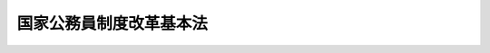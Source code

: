 .. _H20HO068:

========================
国家公務員制度改革基本法
========================

.. raw:: html
    
    
    <b>国家公務員制度改革基本法<br>
    （平成二十年六月十三日法律第六十八号）</b><br><br><a name="0000000000000000000000000000000000000000000000000000000000000000000000000000000"></a>
    <br>
    　<a href="#1000000000001000000000000000000000000000000000000000000000000000000000000000000" target="data">第一章　総則（第一条―第四条）</a>
    <br>
    　<a href="#1000000000002000000000000000000000000000000000000000000000000000000000000000000" target="data">第二章　国家公務員制度改革の基本方針（第五条―第十二条）</a>
    <br>
    　<a href="#1000000000003000000000000000000000000000000000000000000000000000000000000000000" target="data">第三章　国家公務員制度改革推進本部（第十三条―第二十三条）</a>
    <br>
    　<a href="#5000000000000000000000000000000000000000000000000000000000000000000000000000000" target="data">附則</a>
    <br><p>　　　<b><a name="1000000000001000000000000000000000000000000000000000000000000000000000000000000">第一章　総則</a>
    </b>
    </p><p>
    </p><div class="arttitle"><a name="1000000000000000000000000000000000000000000000000100000000000000000000000000000">（目的）</a>
    </div><div class="item"><b>第一条</b>
    <a name="1000000000000000000000000000000000000000000000000100000000001000000000000000000"></a>
    　この法律は、行政の運営を担う国家公務員に関する制度を社会経済情勢の変化に対応したものとすることが喫緊の課題であることにかんがみ、国民全体の奉仕者である国家公務員について、一人一人の職員が、その能力を高めつつ、国民の立場に立ち、責任を自覚し、誇りを持って職務を遂行することとするため、国家公務員制度改革について、その基本理念及び基本方針その他の基本となる事項を定めるとともに、国家公務員制度改革推進本部を設置することにより、これを総合的に推進することを目的とする。
    </div>
    
    <p>
    </p><div class="arttitle"><a name="1000000000000000000000000000000000000000000000000200000000000000000000000000000">（基本理念）</a>
    </div><div class="item"><b>第二条</b>
    <a name="1000000000000000000000000000000000000000000000000200000000001000000000000000000"></a>
    　国家公務員制度改革は、次に掲げる事項を基本として行われるものとする。
    <div class="number"><b><a name="1000000000000000000000000000000000000000000000000200000000001000000001000000000">一</a>
    </b>
    　議院内閣制の下、国家公務員がその役割を適切に果たすこと。
    </div>
    <div class="number"><b><a name="1000000000000000000000000000000000000000000000000200000000001000000002000000000">二</a>
    </b>
    　多様な能力及び経験を持つ人材を登用し、及び育成すること。
    </div>
    <div class="number"><b><a name="1000000000000000000000000000000000000000000000000200000000001000000003000000000">三</a>
    </b>
    　官民の人材交流を推進するとともに、官民の人材の流動性を高めること。
    </div>
    <div class="number"><b><a name="1000000000000000000000000000000000000000000000000200000000001000000004000000000">四</a>
    </b>
    　国際社会の中で国益を全うし得る高い能力を有する人材を確保し、及び育成すること。
    </div>
    <div class="number"><b><a name="1000000000000000000000000000000000000000000000000200000000001000000005000000000">五</a>
    </b>
    　国民全体の奉仕者としての職業倫理を確立するとともに、能力及び実績に基づく適正な評価を行うこと。
    </div>
    <div class="number"><b><a name="1000000000000000000000000000000000000000000000000200000000001000000006000000000">六</a>
    </b>
    　能力及び実績に応じた処遇を徹底するとともに、仕事と生活の調和を図ることができる環境を整備し、及び男女共同参画社会の形成に資すること。
    </div>
    <div class="number"><b><a name="1000000000000000000000000000000000000000000000000200000000001000000007000000000">七</a>
    </b>
    　政府全体を通ずる国家公務員の人事管理について、国民に説明する責任を負う体制を確立すること。
    </div>
    </div>
    
    <p>
    </p><div class="arttitle"><a name="1000000000000000000000000000000000000000000000000300000000000000000000000000000">（国の責務）</a>
    </div><div class="item"><b>第三条</b>
    <a name="1000000000000000000000000000000000000000000000000300000000001000000000000000000"></a>
    　国は、前条の基本理念にのっとり、国家公務員制度改革を推進する責務を有する。
    </div>
    
    <p>
    </p><div class="arttitle"><a name="1000000000000000000000000000000000000000000000000400000000000000000000000000000">（改革の実施及び目標時期等）</a>
    </div><div class="item"><b>第四条</b>
    <a name="1000000000000000000000000000000000000000000000000400000000001000000000000000000"></a>
    　政府は、次章に定める基本方針に基づき、国家公務員制度改革を行うものとし、このために必要な措置については、この法律の施行後五年以内を目途として講ずるものとする。この場合において、必要となる法制上の措置については、この法律の施行後三年以内を目途として講ずるものとする。
    </div>
    <div class="item"><b><a name="1000000000000000000000000000000000000000000000000400000000002000000000000000000">２</a>
    </b>
    　政府は、前項の措置を講ずるに当たっては、職員の職務の特殊性に十分に配慮するものとする。
    </div>
    
    
    <p>　　　<b><a name="1000000000002000000000000000000000000000000000000000000000000000000000000000000">第二章　国家公務員制度改革の基本方針</a>
    </b>
    </p><p>
    </p><div class="arttitle"><a name="1000000000000000000000000000000000000000000000000500000000000000000000000000000">（議院内閣制の下での国家公務員の役割等）</a>
    </div><div class="item"><b>第五条</b>
    <a name="1000000000000000000000000000000000000000000000000500000000001000000000000000000"></a>
    　政府は、議院内閣制の下、政治主導を強化し、国家公務員が内閣、内閣総理大臣及び各大臣を補佐する役割を適切に果たすこととするため、次に掲げる措置を講ずるものとする。
    <div class="number"><b><a name="1000000000000000000000000000000000000000000000000500000000001000000001000000000">一</a>
    </b>
    　内閣官房に、内閣総理大臣の命を受け、内閣の重要政策のうち特定のものに係る企画立案に関し、内閣総理大臣を補佐する職（以下この項において「国家戦略スタッフ」という。）を、各府省に、大臣の命を受け、特定の政策の企画立案及び政務に関し、大臣を補佐する職（以下この項において「政務スタッフ」という。）を置くものとすること。
    </div>
    <div class="number"><b><a name="1000000000000000000000000000000000000000000000000500000000001000000002000000000">二</a>
    </b>
    　国家戦略スタッフ及び政務スタッフ（以下この号において「国家戦略スタッフ等」という。）の任用等については、次に定めるところによるものとすること。<div class="para1"><b>イ</b>　国家戦略スタッフ等は、特別職の国家公務員とするとともに、公募を活用するなど、国の行政機関の内外から人材を機動的に登用できるものとすること。</div>
    <div class="para1"><b>ロ</b>　国家戦略スタッフ等を有効に活用できるものとするため、給与その他の処遇及び退任後の扱いについて、それぞれの職務の特性に応じた適切なものとすること。</div>
    
    </div>
    </div>
    <div class="item"><b><a name="1000000000000000000000000000000000000000000000000500000000002000000000000000000">２</a>
    </b>
    　政府は、縦割り行政の弊害を排除するため、内閣の人事管理機能を強化し、並びに多様な人材の登用及び弾力的な人事管理を行えるよう、次に掲げる措置を講ずるものとする。
    <div class="number"><b><a name="1000000000000000000000000000000000000000000000000500000000002000000001000000000">一</a>
    </b>
    　事務次官、局長、部長その他の幹部職員（地方支分部局等の職員を除く。以下単に「幹部職員」という。）を対象とした新たな制度を設けるものとすること。
    </div>
    <div class="number"><b><a name="1000000000000000000000000000000000000000000000000500000000002000000002000000000">二</a>
    </b>
    　課長、室長、企画官その他の管理職員（地方支分部局等の職員を除く。以下単に「管理職員」という。）を対象とした新たな制度を設けるものとすること。
    </div>
    <div class="number"><b><a name="1000000000000000000000000000000000000000000000000500000000002000000003000000000">三</a>
    </b>
    　幹部職員の任用については、内閣官房長官が、その適格性を審査し、その候補者名簿の作成を行うとともに、各大臣が人事を行うに当たって、任免については、内閣総理大臣及び内閣官房長官と協議した上で行うものとすること。
    </div>
    <div class="number"><b><a name="1000000000000000000000000000000000000000000000000500000000002000000004000000000">四</a>
    </b>
    　幹部職員及び管理職員（以下「幹部職員等」という。）の任用に当たっては、国の行政機関の内外から多様かつ高度な能力及び経験を有する人材の登用に努めるものとすること。
    </div>
    <div class="number"><b><a name="1000000000000000000000000000000000000000000000000500000000002000000005000000000">五</a>
    </b>
    　幹部職員等の任用、給与その他の処遇については、任命権者が、それぞれ幹部職員又は管理職員の範囲内において、その昇任、降任、昇給、降給等を適切に行うことができるようにする等その職務の特性並びに能力及び実績に応じた弾力的なものとするための措置を講ずるものとすること。
    </div>
    </div>
    <div class="item"><b><a name="1000000000000000000000000000000000000000000000000500000000003000000000000000000">３</a>
    </b>
    　政府は、政官関係の透明化を含め、政策の立案、決定及び実施の各段階における国家公務員としての責任の所在をより明確なものとし、国民の的確な理解と批判の下にある公正で民主的な行政の推進に資するため、次に掲げる措置を講ずるものとする。
    <div class="number"><b><a name="1000000000000000000000000000000000000000000000000500000000003000000001000000000">一</a>
    </b>
    　職員が国会議員と接触した場合における当該接触に関する記録の作成、保存その他の管理をし、及びその情報を適切に公開するために必要な措置を講ずるものとすること。この場合において、当該接触が個別の事務又は事業の決定又は執行に係るものであるときは、当該接触に関する記録の適正な管理及びその情報の公開の徹底に特に留意するものとすること。
    </div>
    <div class="number"><b><a name="1000000000000000000000000000000000000000000000000500000000003000000002000000000">二</a>
    </b>
    　前号の措置のほか、各般の行政過程に係る記録の作成、保存その他の管理が適切に行われるようにするための措置その他の措置を講ずるものとすること。
    </div>
    </div>
    <div class="item"><b><a name="1000000000000000000000000000000000000000000000000500000000004000000000000000000">４</a>
    </b>
    　政府は、職員の育成及び活用を府省横断的に行うとともに、幹部職員等について、適切な人事管理を徹底するため、次に掲げる事務を内閣官房において一元的に行うこととするための措置を講ずるものとする。
    <div class="number"><b><a name="1000000000000000000000000000000000000000000000000500000000004000000001000000000">一</a>
    </b>
    　幹部職員等に係る各府省ごとの定数の設定及び改定
    </div>
    <div class="number"><b><a name="1000000000000000000000000000000000000000000000000500000000004000000002000000000">二</a>
    </b>
    　次条第三項に規定する幹部候補育成課程に関する統一的な基準の作成及び運用の管理
    </div>
    <div class="number"><b><a name="1000000000000000000000000000000000000000000000000500000000004000000003000000000">三</a>
    </b>
    　次条第三項第三号に規定する研修のうち政府全体を通ずるものの企画立案及び実施
    </div>
    <div class="number"><b><a name="1000000000000000000000000000000000000000000000000500000000004000000004000000000">四</a>
    </b>
    　次条第三項に規定する課程対象者の府省横断的な配置換えに係る調整
    </div>
    <div class="number"><b><a name="1000000000000000000000000000000000000000000000000500000000004000000005000000000">五</a>
    </b>
    　管理職員を任用する場合の選考に関する統一的な基準の作成及び運用の管理
    </div>
    <div class="number"><b><a name="1000000000000000000000000000000000000000000000000500000000004000000006000000000">六</a>
    </b>
    　管理職員の府省横断的な配置換えに係る調整
    </div>
    <div class="number"><b><a name="1000000000000000000000000000000000000000000000000500000000004000000007000000000">七</a>
    </b>
    　幹部職員等以外の職員の府省横断的な配置に関する指針の作成
    </div>
    <div class="number"><b><a name="1000000000000000000000000000000000000000000000000500000000004000000008000000000">八</a>
    </b>
    　第二項第三号に規定する適格性の審査及び候補者名簿の作成
    </div>
    <div class="number"><b><a name="1000000000000000000000000000000000000000000000000500000000004000000009000000000">九</a>
    </b>
    　幹部職員等及び次条第三項に規定する課程対象者の人事に関する情報の管理
    </div>
    <div class="number"><b><a name="1000000000000000000000000000000000000000000000000500000000004000000010000000000">十</a>
    </b>
    　次条第四項第二号に規定する目標の設定等を通じた公募による任用の推進
    </div>
    <div class="number"><b><a name="1000000000000000000000000000000000000000000000000500000000004000000011000000000">十一</a>
    </b>
    　官民の人材交流の推進
    </div>
    </div>
    
    <p>
    </p><div class="arttitle"><a name="1000000000000000000000000000000000000000000000000600000000000000000000000000000">（多様な人材の登用等）</a>
    </div><div class="item"><b>第六条</b>
    <a name="1000000000000000000000000000000000000000000000000600000000001000000000000000000"></a>
    　政府は、採用試験について、多様かつ優秀な人材を登用するため、次に掲げる措置を講ずるものとする。
    <div class="number"><b><a name="1000000000000000000000000000000000000000000000000600000000001000000001000000000">一</a>
    </b>
    　現行の採用試験の種類及び内容を抜本的に見直し、採用試験に次に掲げる種類を設けるとともに、その内容をそれぞれ次に定めるものとすること。<div class="para1"><b>イ</b>　総合職試験　政策の企画立案に係る高い能力を有するかどうかを重視して行う試験</div>
    <div class="para1"><b>ロ</b>　一般職試験　的確な事務処理に係る能力を有するかどうかを重視して行う試験</div>
    <div class="para1"><b>ハ</b>　専門職試験　特定の行政分野に係る専門的な知識を有するかどうかを重視して行う試験</div>
    
    </div>
    <div class="number"><b><a name="1000000000000000000000000000000000000000000000000600000000001000000002000000000">二</a>
    </b>
    　前号の措置に併せ、次に掲げる採用試験の区分を設けるとともに、その内容をそれぞれ次に定めるものとすること。<div class="para1"><b>イ</b>　院卒者試験　大学院の課程を修了した者又はこれと同程度の学識及び能力を有する者を対象とした採用試験</div>
    <div class="para1"><b>ロ</b>　中途採用試験　係長以上の職への採用を目的とした採用試験</div>
    
    </div>
    </div>
    <div class="item"><b><a name="1000000000000000000000000000000000000000000000000600000000002000000000000000000">２</a>
    </b>
    　政府は、職員の職務能力の向上を図るため、研修その他の能力開発によって得られた成果を人事評価に確実に反映させるとともに、自発的な能力開発を支援するための措置を講ずるものとする。
    </div>
    <div class="item"><b><a name="1000000000000000000000000000000000000000000000000600000000003000000000000000000">３</a>
    </b>
    　政府は、次に定めるところにより、管理職員としてその職責を担うにふさわしい能力及び経験を有する職員を総合的かつ計画的に育成するための仕組み（以下「幹部候補育成課程」という。）を整備するものとする。この場合において、幹部候補育成課程における育成の対象となる者（以下「課程対象者」という。）であること又は課程対象者であったことによって、管理職員への任用が保証されるものとしてはならず、職員の採用後の任用は、人事評価に基づいて適切に行われなければならない。
    <div class="number"><b><a name="1000000000000000000000000000000000000000000000000600000000003000000001000000000">一</a>
    </b>
    　課程対象者の選定については、採用後、一定期間の勤務経験を経た職員の中から、本人の希望及び人事評価に基づいて随時行うものとすること。
    </div>
    <div class="number"><b><a name="1000000000000000000000000000000000000000000000000600000000003000000002000000000">二</a>
    </b>
    　課程対象者については、人事評価に基づいて、引き続き課程対象者とするかどうかを定期的に判定するものとすること。
    </div>
    <div class="number"><b><a name="1000000000000000000000000000000000000000000000000600000000003000000003000000000">三</a>
    </b>
    　管理職員に求められる政策の企画立案及び業務の管理に係る能力の育成を目的とした研修を行うものとすること。
    </div>
    <div class="number"><b><a name="1000000000000000000000000000000000000000000000000600000000003000000004000000000">四</a>
    </b>
    　国の複数の行政機関又は国以外の法人において勤務させることにより、多様な勤務を経験する機会を付与するものとすること。
    </div>
    </div>
    <div class="item"><b><a name="1000000000000000000000000000000000000000000000000600000000004000000000000000000">４</a>
    </b>
    　政府は、幹部職員等に関し、その職責を担うにふさわしい能力を有する人材を確保するため、次に掲げる措置を講ずるものとする。
    <div class="number"><b><a name="1000000000000000000000000000000000000000000000000600000000004000000001000000000">一</a>
    </b>
    　幹部職員等に求められる役割及び職業倫理を明確に示すとともに、これらを人事評価の基準とするための措置を講ずること。
    </div>
    <div class="number"><b><a name="1000000000000000000000000000000000000000000000000600000000004000000002000000000">二</a>
    </b>
    　公募に付する幹部職員等の職の数について目標を定めるものとすること。
    </div>
    </div>
    <div class="item"><b><a name="1000000000000000000000000000000000000000000000000600000000005000000000000000000">５</a>
    </b>
    　政府は、高度の専門的な知識又は経験の求められる職に充てる人材を国の行政機関の内外から登用し、その能力を十分に発揮させるため、兼業及び給与の在り方を見直し、必要な措置を講ずるものとする。
    </div>
    
    <p>
    </p><div class="arttitle"><a name="1000000000000000000000000000000000000000000000000700000000000000000000000000000">（官民の人材交流の推進等）</a>
    </div><div class="item"><b>第七条</b>
    <a name="1000000000000000000000000000000000000000000000000700000000001000000000000000000"></a>
    　政府は、官民の人材交流を推進するとともに、官民の人材の流動性を高めるため、現行の制度を抜本的に見直し、次に掲げる措置を講ずるものとする。
    <div class="number"><b><a name="1000000000000000000000000000000000000000000000000700000000001000000001000000000">一</a>
    </b>
    　民間企業その他の法人の意向を適切に把握した上で、<a href="/cgi-bin/idxrefer.cgi?H_FILE=%95%bd%88%ea%88%ea%96%40%93%f1%93%f1%8e%6c&amp;REF_NAME=%8d%91%82%c6%96%af%8a%d4%8a%e9%8b%c6%82%c6%82%cc%8a%d4%82%cc%90%6c%8e%96%8c%f0%97%ac%82%c9%8a%d6%82%b7%82%e9%96%40%97%a5&amp;ANCHOR_F=&amp;ANCHOR_T=" target="inyo">国と民間企業との間の人事交流に関する法律</a>
    （平成十一年法律第二百二十四号）<a href="/cgi-bin/idxrefer.cgi?H_FILE=%95%bd%88%ea%88%ea%96%40%93%f1%93%f1%8e%6c&amp;REF_NAME=%91%e6%88%ea%8f%f0&amp;ANCHOR_F=1000000000000000000000000000000000000000000000000100000000000000000000000000000&amp;ANCHOR_T=1000000000000000000000000000000000000000000000000100000000000000000000000000000#1000000000000000000000000000000000000000000000000100000000000000000000000000000" target="inyo">第一条</a>
    に規定する人事交流について、その透明性を確保しつつ、手続の簡素化及び対象の拡大等を行うこと。
    </div>
    <div class="number"><b><a name="1000000000000000000000000000000000000000000000000700000000001000000002000000000">二</a>
    </b>
    　課程対象者に、民間企業その他の法人における勤務の機会を付与するよう努めるものとし、そのための措置を講ずること。
    </div>
    <div class="number"><b><a name="1000000000000000000000000000000000000000000000000700000000001000000003000000000">三</a>
    </b>
    　給与、退職手当、年金その他の処遇を見直し、必要な措置を講ずること。
    </div>
    </div>
    
    <p>
    </p><div class="arttitle"><a name="1000000000000000000000000000000000000000000000000800000000000000000000000000000">（国際競争力の高い人材の確保と育成）</a>
    </div><div class="item"><b>第八条</b>
    <a name="1000000000000000000000000000000000000000000000000800000000001000000000000000000"></a>
    　政府は、国際社会の中で国益を全うし得る高い能力を有する人材を確保し、及び育成するため、次に掲げる措置を講ずるものとする。
    <div class="number"><b><a name="1000000000000000000000000000000000000000000000000800000000001000000001000000000">一</a>
    </b>
    　国際対応に重点を置いた採用を行うための措置を講ずること。
    </div>
    <div class="number"><b><a name="1000000000000000000000000000000000000000000000000800000000001000000002000000000">二</a>
    </b>
    　課程対象者に国際機関、在外公館その他の外国に所在する機関における勤務又は海外への留学の機会を付与するよう努めるものとし、そのための措置を講ずること。
    </div>
    </div>
    
    <p>
    </p><div class="arttitle"><a name="1000000000000000000000000000000000000000000000000900000000000000000000000000000">（職員の倫理の確立及び信賞必罰の徹底）</a>
    </div><div class="item"><b>第九条</b>
    <a name="1000000000000000000000000000000000000000000000000900000000001000000000000000000"></a>
    　政府は、職員の倫理の確立及び信賞必罰の徹底のため、次に掲げる措置を講ずるものとする。
    <div class="number"><b><a name="1000000000000000000000000000000000000000000000000900000000001000000001000000000">一</a>
    </b>
    　人事評価について、次に定めるところにより行うものとすること。<div class="para1"><b>イ</b>　国民の立場に立ち職務を遂行する態度その他の職業倫理を評価の基準として定めること。</div>
    <div class="para1"><b>ロ</b>　業績評価に係る目標の設定は、所属する組織の目標を踏まえて行わなければならないものとすること。</div>
    <div class="para1"><b>ハ</b>　職員に対する評価結果の開示その他の職員の職務に対する主体的な取組を促すための措置を講ずること。</div>
    
    </div>
    <div class="number"><b><a name="1000000000000000000000000000000000000000000000000900000000001000000002000000000">二</a>
    </b>
    　職務上知ることのできた秘密を漏らした場合その他の職務上の義務に違反した場合又は職務を怠った場合における懲戒処分について、適正かつ厳格な実施の徹底を図るための措置を講ずること。
    </div>
    <div class="number"><b><a name="1000000000000000000000000000000000000000000000000900000000001000000003000000000">三</a>
    </b>
    　<a href="/cgi-bin/idxrefer.cgi?H_FILE=%8f%ba%93%f1%93%f1%96%40%88%ea%93%f1%8c%dc&amp;REF_NAME=%8d%91%89%c6%94%85%8f%9e%96%40&amp;ANCHOR_F=&amp;ANCHOR_T=" target="inyo">国家賠償法</a>
    （昭和二十二年法律第百二十五号）に基づく求償権について、適正かつ厳格な行使の徹底を図るための措置を講ずること。
    </div>
    </div>
    
    <p>
    </p><div class="arttitle"><a name="1000000000000000000000000000000000000000000000001000000000000000000000000000000">（能力及び実績に応じた処遇の徹底等）</a>
    </div><div class="item"><b>第十条</b>
    <a name="1000000000000000000000000000000000000000000000001000000000001000000000000000000"></a>
    　政府は、職員が意欲と誇りを持って働くことを可能とするため、次に掲げる措置を講ずるものとする。
    <div class="number"><b><a name="1000000000000000000000000000000000000000000000001000000000001000000001000000000">一</a>
    </b>
    　各部局において業務の簡素化のための計画を策定するとともに、職員の超過勤務の状況を管理者の人事評価に反映させるための措置を講ずること。
    </div>
    <div class="number"><b><a name="1000000000000000000000000000000000000000000000001000000000001000000002000000000">二</a>
    </b>
    　優秀な人材の国の行政機関への確保を図るため、職員の初任給の引上げ、職員の能力及び実績に応じた処遇の徹底を目的とした給与及び退職手当の見直しその他の措置を講ずること。
    </div>
    <div class="number"><b><a name="1000000000000000000000000000000000000000000000001000000000001000000003000000000">三</a>
    </b>
    　雇用と年金の接続の重要性に留意して、次に掲げる措置を講ずること。<div class="para1"><b>イ</b>　定年まで勤務できる環境を整備するとともに、再任用制度の活用の拡大を図るための措置を講ずること。</div>
    <div class="para1"><b>ロ</b>　定年を段階的に六十五歳に引き上げることについて検討すること。</div>
    <div class="para1"><b>ハ</b>　イの環境の整備及びロの定年の引上げの検討に際し、高年齢である職員の給与の抑制を可能とする制度その他のこれらに対応した給与制度の在り方並びに職制上の段階に応じそれに属する職に就くことができる年齢を定める制度及び職種に応じ定年を定める制度の導入について検討すること。</div>
    
    </div>
    </div>
    
    <p>
    </p><div class="arttitle"><a name="1000000000000000000000000000000000000000000000001100000000000000000000000000000">（内閣人事局の設置）</a>
    </div><div class="item"><b>第十一条</b>
    <a name="1000000000000000000000000000000000000000000000001100000000001000000000000000000"></a>
    　政府は、次に定めるところにより内閣官房に事務を追加するとともに、当該事務を行わせるために内閣官房に内閣人事局を置くものとし、このために必要な法制上の措置について、第四条第一項の規定にかかわらず、この法律の施行後一年以内を目途として講ずるものとする。
    <div class="number"><b><a name="1000000000000000000000000000000000000000000000001100000000001000000001000000000">一</a>
    </b>
    　内閣官房長官は、政府全体を通ずる国家公務員の人事管理について、国民に説明する責任を負うとともに、第五条第四項に掲げる事務及びこれらに関連する事務を所掌するものとすること。
    </div>
    <div class="number"><b><a name="1000000000000000000000000000000000000000000000001100000000001000000002000000000">二</a>
    </b>
    　総務省、人事院その他の国の行政機関が国家公務員の人事行政に関して担っている機能について、内閣官房が新たに担う機能を実効的に発揮する観点から必要な範囲で、内閣官房に移管するものとすること。
    </div>
    </div>
    
    <p>
    </p><div class="arttitle"><a name="1000000000000000000000000000000000000000000000001200000000000000000000000000000">（労働基本権）</a>
    </div><div class="item"><b>第十二条</b>
    <a name="1000000000000000000000000000000000000000000000001200000000001000000000000000000"></a>
    　政府は、協約締結権を付与する職員の範囲の拡大に伴う便益及び費用を含む全体像を国民に提示し、その理解のもとに、国民に開かれた自律的労使関係制度を措置するものとする。
    </div>
    
    
    <p>　　　<b><a name="1000000000003000000000000000000000000000000000000000000000000000000000000000000">第三章　国家公務員制度改革推進本部</a>
    </b>
    </p><p>
    </p><div class="arttitle"><a name="1000000000000000000000000000000000000000000000001300000000000000000000000000000">（国家公務員制度改革推進本部の設置） </a>
    </div><div class="item"><b>第十三条</b>
    <a name="1000000000000000000000000000000000000000000000001300000000001000000000000000000"></a>
    　国家公務員制度改革を総合的かつ集中的に推進するため、内閣に、国家公務員制度改革推進本部（以下「本部」という。）を置く。 
    </div>
    
    <p>
    </p><div class="arttitle"><a name="1000000000000000000000000000000000000000000000001400000000000000000000000000000">（所掌事務） </a>
    </div><div class="item"><b>第十四条</b>
    <a name="1000000000000000000000000000000000000000000000001400000000001000000000000000000"></a>
    　本部は、次に掲げる事務をつかさどる。 
    <div class="number"><b><a name="1000000000000000000000000000000000000000000000001400000000001000000001000000000">一</a>
    </b>
    　国家公務員制度改革の推進に関する企画及び立案並びに総合調整に関すること。 
    </div>
    <div class="number"><b><a name="1000000000000000000000000000000000000000000000001400000000001000000002000000000">二</a>
    </b>
    　国家公務員制度改革に関する施策の実施の推進に関すること。 
    </div>
    </div>
    
    <p>
    </p><div class="arttitle"><a name="1000000000000000000000000000000000000000000000001500000000000000000000000000000">（組織） </a>
    </div><div class="item"><b>第十五条</b>
    <a name="1000000000000000000000000000000000000000000000001500000000001000000000000000000"></a>
    　本部は、国家公務員制度改革推進本部長、国家公務員制度改革推進副本部長及び国家公務員制度改革推進本部員をもって組織する。 
    </div>
    
    <p>
    </p><div class="arttitle"><a name="1000000000000000000000000000000000000000000000001600000000000000000000000000000">（国家公務員制度改革推進本部長） </a>
    </div><div class="item"><b>第十六条</b>
    <a name="1000000000000000000000000000000000000000000000001600000000001000000000000000000"></a>
    　本部の長は、国家公務員制度改革推進本部長（以下「本部長」という。）とし、内閣総理大臣をもって充てる。 
    </div>
    <div class="item"><b><a name="1000000000000000000000000000000000000000000000001600000000002000000000000000000">２</a>
    </b>
    　本部長は、本部の事務を総括し、所部の職員を指揮監督する。 
    </div>
    
    <p>
    </p><div class="arttitle"><a name="1000000000000000000000000000000000000000000000001700000000000000000000000000000">（国家公務員制度改革推進副本部長） </a>
    </div><div class="item"><b>第十七条</b>
    <a name="1000000000000000000000000000000000000000000000001700000000001000000000000000000"></a>
    　本部に、国家公務員制度改革推進副本部長（以下「副本部長」という。）を置き、国務大臣をもって充てる。 
    </div>
    <div class="item"><b><a name="1000000000000000000000000000000000000000000000001700000000002000000000000000000">２</a>
    </b>
    　副本部長は、本部長の職務を助ける。 
    </div>
    
    <p>
    </p><div class="arttitle"><a name="1000000000000000000%E9%83%A8%E3%81%AB%E3%80%81%E5%9B%BD%E5%AE%B6%E5%85%AC%E5%8B%99%E5%93%A1%E5%88%B6%E5%BA%A6%E6%94%B9%E9%9D%A9%E6%8E%A8%E9%80%B2%E6%9C%AC%E9%83%A8%E5%93%A1%EF%BC%88%E4%BB%A5%E4%B8%8B%E3%80%8C%E6%9C%AC%E9%83%A8%E5%93%A1%E3%80%8D%E3%81%A8%E3%81%84%E3%81%86%E3%80%82%EF%BC%89%E3%82%92%E7%BD%AE%E3%81%8F%E3%80%82%20%0A&lt;/DIV&gt;%0A&lt;DIV%20class=" item><b><a name="1000000000000000000000000000000000000000000000001800000000002000000000000000000">２</a>
    </b>
    　本部員は、本部長及び副本部長以外のすべての国務大臣をもって充てる。 
    </a></div>
    
    <p>
    </p><div class="arttitle"><a name="1000000000000000000000000000000000000000000000001900000000000000000000000000000">（資料の提出その他の協力） </a>
    </div><div class="item"><b>第十九条</b>
    <a name="1000000000000000000000000000000000000000000000001900000000001000000000000000000"></a>
    　本部は、その所掌事務を遂行するため必要があると認めるときは、国の行政機関の長に対して、資料の提出、意見の開陳、説明その他の必要な協力を求めることができる。 
    </div>
    <div class="item"><b><a name="1000000000000000000000000000000000000000000000001900000000002000000000000000000">２</a>
    </b>
    　本部は、その所掌事務を遂行するため特に必要があると認めるときは、前項に規定する者以外の者に対しても、必要な協力を依頼することができる。 
    </div>
    
    <p>
    </p><div class="arttitle"><a name="1000000000000000000000000000000000000000000000002000000000000000000000000000000">（事務局） </a>
    </div><div class="item"><b>第二十条</b>
    <a name="1000000000000000000000000000000000000000000000002000000000001000000000000000000"></a>
    　本部に、その事務を処理させるため、事務局を置く。 
    </div>
    <div class="item"><b><a name="1000000000000000000000000000000000000000000000002000000000002000000000000000000">２</a>
    </b>
    　事務局に、事務局長その他の職員を置く。 
    </div>
    <div class="item"><b><a name="1000000000000000000000000000000000000000000000002000000000003000000000000000000">３</a>
    </b>
    　事務局長は、関係のある他の職を占める者であって、かつ、公務内外の人事管理制度に関し識見を有する者をもって充てられるものとする。 
    </div>
    <div class="item"><b><a name="1000000000000000000000000000000000000000000000002000000000004000000000000000000">４</a>
    </b>
    　事務局長は、本部長の命を受け、局務を掌理する。 
    </div>
    
    <p>
    </p><div class="arttitle"><a name="1000000000000000000000000000000000000000000000002100000000000000000000000000000">（設置期限） </a>
    </div><div class="item"><b>第二十一条</b>
    <a name="1000000000000000000000000000000000000000000000002100000000001000000000000000000"></a>
    　本部は、その設置の日から起算して五年を経過する日まで置かれるものとする。 
    </div>
    
    <p>
    </p><div class="arttitle"><a name="1000000000000000000000000000000000000000000000002200000000000000000000000000000">（主任の大臣） </a>
    </div><div class="item"><b>第二十二条</b>
    <a name="1000000000000000000000000000000000000000000000002200000000001000000000000000000"></a>
    　本部に係る事項については、内閣法（昭和二十二年法律第五号）にいう主任の大臣は、内閣総理大臣とする。 
    </div>
    
    <p>
    </p><div class="arttitle"><a name="1000000000000000000000000000000000000000000000002300000000000000000000000000000">（政令への委任） </a>
    </div><div class="item"><b>第二十三条</b>
    <a name="1000000000000000000000000000000000000000000000002300000000001000000000000000000"></a>
    　この法律に定めるもののほか、本部に関し必要な事項は、政令で定める。 
    </div>
    
    
    
    <br><a name="5000000000000000000000000000000000000000000000000000000000000000000000000000000"></a>
    　　　<a name="5000000001000000000000000000000000000000000000000000000000000000000000000000000"><b>附　則</b></a>
    <br><p>
    </p><div class="arttitle">（施行期日）</div>
    <div class="item"><b>第一条</b>
    　この法律は、公布の日から施行する。ただし、第三章の規定は、公布の日から起算して一月を超えない範囲内において政令で定める日から施行する。
    </div>
    
    <p>
    </p><div class="arttitle">（地方公務員の労働基本権等）</div>
    <div class="item"><b>第二条</b>
    　政府は、地方公務員の労働基本権の在り方について、第十二条に規定する国家公務員の労使関係制度に係る措置に併せ、これと整合性をもって、検討する。
    </div>
    <div class="item"><b>２</b>
    　本部は、第十四条に掲げる事務のほか、前項の検討に関する事務をつかさどる。
    </div>
    
    <br><br>